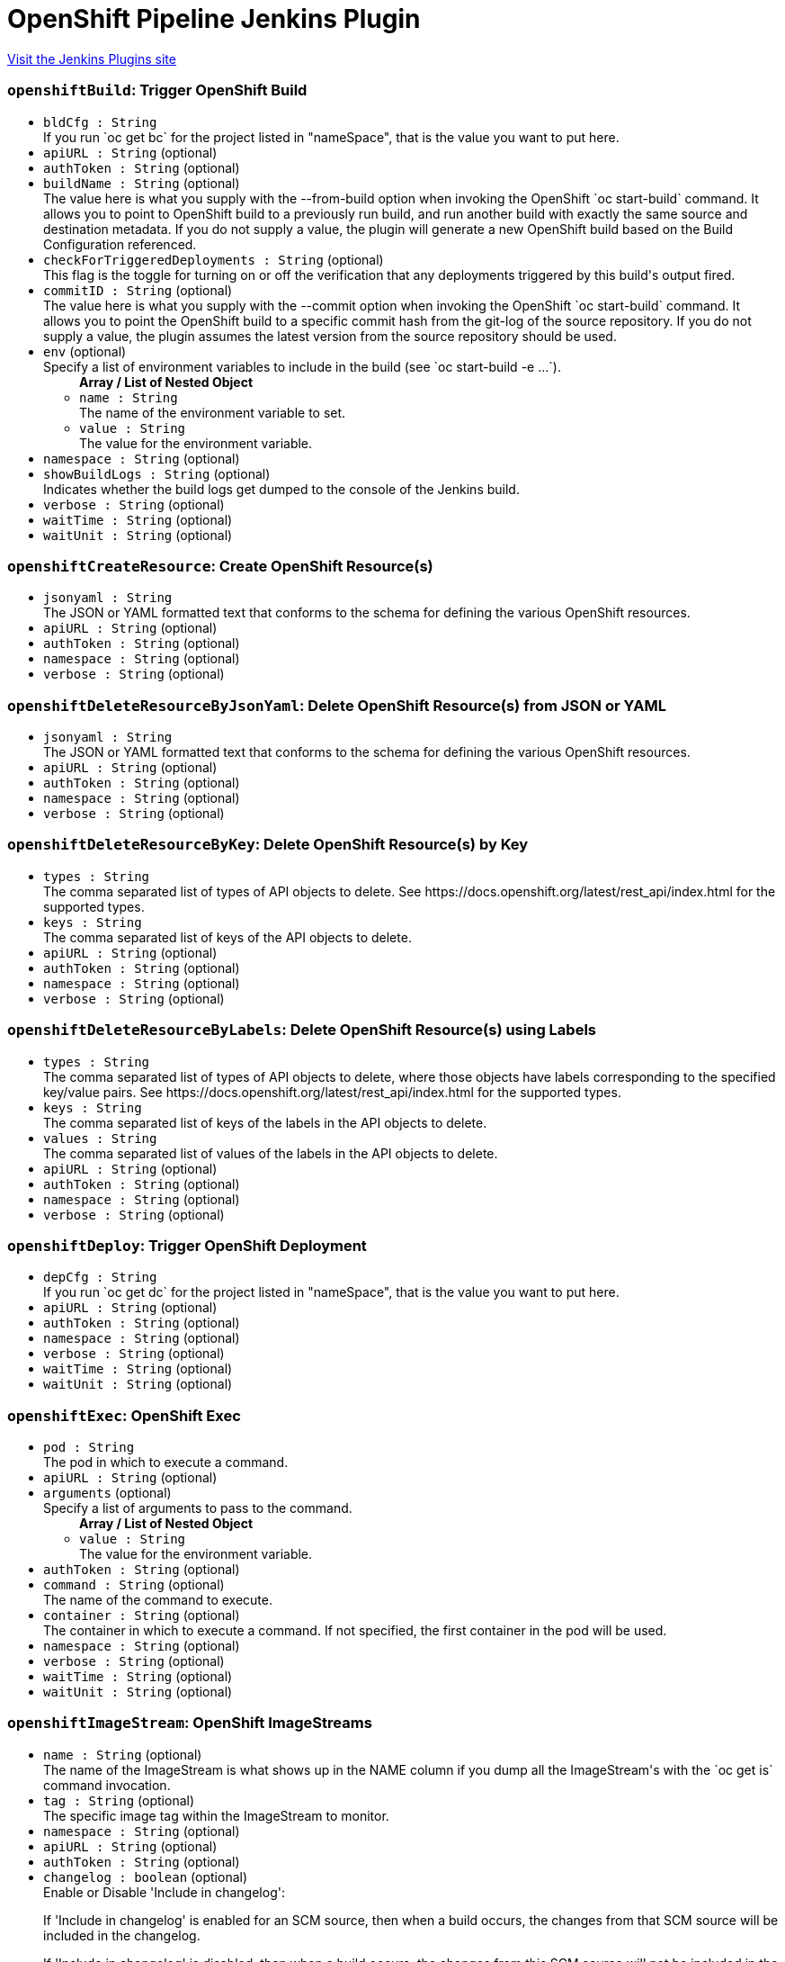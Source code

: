 = OpenShift Pipeline Jenkins Plugin
:page-layout: pipelinesteps

:notitle:
:description:
:author:
:email: jenkinsci-users@googlegroups.com
:sectanchors:
:toc: left
:compat-mode!:


++++
<a href="https://plugins.jenkins.io/openshift-pipeline">Visit the Jenkins Plugins site</a>
++++


=== `openshiftBuild`: Trigger OpenShift Build
++++
<ul><li><code>bldCfg : String</code>
<div><div>
 If you run `oc get bc` for the project listed in "nameSpace", that is the value you want to put here.
</div></div>

</li>
<li><code>apiURL : String</code> (optional)
</li>
<li><code>authToken : String</code> (optional)
</li>
<li><code>buildName : String</code> (optional)
<div><div>
 The value here is what you supply with the --from-build option when invoking the OpenShift `oc start-build` command. It allows you to point to OpenShift build to a previously run build, and run another build with exactly the same source and destination metadata. If you do not supply a value, the plugin will generate a new OpenShift build based on the Build Configuration referenced.
</div></div>

</li>
<li><code>checkForTriggeredDeployments : String</code> (optional)
<div><div>
 This flag is the toggle for turning on or off the verification that any deployments triggered by this build's output fired.
</div></div>

</li>
<li><code>commitID : String</code> (optional)
<div><div>
 The value here is what you supply with the --commit option when invoking the OpenShift `oc start-build` command. It allows you to point the OpenShift build to a specific commit hash from the git-log of the source repository. If you do not supply a value, the plugin assumes the latest version from the source repository should be used.
</div></div>

</li>
<li><code>env</code> (optional)
<div><div>
 Specify a list of environment variables to include in the build (see `oc start-build -e ...`).
</div></div>

<ul><b>Array / List of Nested Object</b>
<li><code>name : String</code>
<div><div>
 The name of the environment variable to set.
</div></div>

</li>
<li><code>value : String</code>
<div><div>
 The value for the environment variable.
</div></div>

</li>
</ul></li>
<li><code>namespace : String</code> (optional)
</li>
<li><code>showBuildLogs : String</code> (optional)
<div><div>
 Indicates whether the build logs get dumped to the console of the Jenkins build.
</div></div>

</li>
<li><code>verbose : String</code> (optional)
</li>
<li><code>waitTime : String</code> (optional)
</li>
<li><code>waitUnit : String</code> (optional)
</li>
</ul>


++++
=== `openshiftCreateResource`: Create OpenShift Resource(s)
++++
<ul><li><code>jsonyaml : String</code>
<div><div>
 The JSON or YAML formatted text that conforms to the schema for defining the various OpenShift resources.
</div></div>

</li>
<li><code>apiURL : String</code> (optional)
</li>
<li><code>authToken : String</code> (optional)
</li>
<li><code>namespace : String</code> (optional)
</li>
<li><code>verbose : String</code> (optional)
</li>
</ul>


++++
=== `openshiftDeleteResourceByJsonYaml`: Delete OpenShift Resource(s) from JSON or YAML
++++
<ul><li><code>jsonyaml : String</code>
<div><div>
 The JSON or YAML formatted text that conforms to the schema for defining the various OpenShift resources.
</div></div>

</li>
<li><code>apiURL : String</code> (optional)
</li>
<li><code>authToken : String</code> (optional)
</li>
<li><code>namespace : String</code> (optional)
</li>
<li><code>verbose : String</code> (optional)
</li>
</ul>


++++
=== `openshiftDeleteResourceByKey`: Delete OpenShift Resource(s) by Key
++++
<ul><li><code>types : String</code>
<div><div>
 The comma separated list of types of API objects to delete. See https://docs.openshift.org/latest/rest_api/index.html for the supported types.
</div></div>

</li>
<li><code>keys : String</code>
<div><div>
 The comma separated list of keys of the API objects to delete.
</div></div>

</li>
<li><code>apiURL : String</code> (optional)
</li>
<li><code>authToken : String</code> (optional)
</li>
<li><code>namespace : String</code> (optional)
</li>
<li><code>verbose : String</code> (optional)
</li>
</ul>


++++
=== `openshiftDeleteResourceByLabels`: Delete OpenShift Resource(s) using Labels
++++
<ul><li><code>types : String</code>
<div><div>
 The comma separated list of types of API objects to delete, where those objects have labels corresponding to the specified key/value pairs. See https://docs.openshift.org/latest/rest_api/index.html for the supported types.
</div></div>

</li>
<li><code>keys : String</code>
<div><div>
 The comma separated list of keys of the labels in the API objects to delete.
</div></div>

</li>
<li><code>values : String</code>
<div><div>
 The comma separated list of values of the labels in the API objects to delete.
</div></div>

</li>
<li><code>apiURL : String</code> (optional)
</li>
<li><code>authToken : String</code> (optional)
</li>
<li><code>namespace : String</code> (optional)
</li>
<li><code>verbose : String</code> (optional)
</li>
</ul>


++++
=== `openshiftDeploy`: Trigger OpenShift Deployment
++++
<ul><li><code>depCfg : String</code>
<div><div>
 If you run `oc get dc` for the project listed in "nameSpace", that is the value you want to put here.
</div></div>

</li>
<li><code>apiURL : String</code> (optional)
</li>
<li><code>authToken : String</code> (optional)
</li>
<li><code>namespace : String</code> (optional)
</li>
<li><code>verbose : String</code> (optional)
</li>
<li><code>waitTime : String</code> (optional)
</li>
<li><code>waitUnit : String</code> (optional)
</li>
</ul>


++++
=== `openshiftExec`: OpenShift Exec
++++
<ul><li><code>pod : String</code>
<div><div>
 The pod in which to execute a command.
</div></div>

</li>
<li><code>apiURL : String</code> (optional)
</li>
<li><code>arguments</code> (optional)
<div><div>
 Specify a list of arguments to pass to the command.
</div></div>

<ul><b>Array / List of Nested Object</b>
<li><code>value : String</code>
<div><div>
 The value for the environment variable.
</div></div>

</li>
</ul></li>
<li><code>authToken : String</code> (optional)
</li>
<li><code>command : String</code> (optional)
<div><div>
 The name of the command to execute.
</div></div>

</li>
<li><code>container : String</code> (optional)
<div><div>
 The container in which to execute a command. If not specified, the first container in the pod will be used.
</div></div>

</li>
<li><code>namespace : String</code> (optional)
</li>
<li><code>verbose : String</code> (optional)
</li>
<li><code>waitTime : String</code> (optional)
</li>
<li><code>waitUnit : String</code> (optional)
</li>
</ul>


++++
=== `openshiftImageStream`: OpenShift ImageStreams
++++
<ul><li><code>name : String</code> (optional)
<div><div>
 The name of the ImageStream is what shows up in the NAME column if you dump all the ImageStream's with the `oc get is` command invocation.
</div></div>

</li>
<li><code>tag : String</code> (optional)
<div><div>
 The specific image tag within the ImageStream to monitor.
</div></div>

</li>
<li><code>namespace : String</code> (optional)
</li>
<li><code>apiURL : String</code> (optional)
</li>
<li><code>authToken : String</code> (optional)
</li>
<li><code>changelog : boolean</code> (optional)
<div><div>
 Enable or Disable 'Include in changelog': 
 <p>If 'Include in changelog' is enabled for an SCM source, then when a build occurs, the changes from that SCM source will be included in the changelog.</p>
 <p>If 'Include in changelog' is disabled, then when a build occurs, the changes from this SCM source will not be included in the changelog.</p>
</div></div>

</li>
<li><code>poll : boolean</code> (optional)
<div><div>
 Enable or Disable 'Include in polling' 
 <p>If 'Include in polling' is enabled or 'Include in changelog' is enabled, then when polling occurs, the job will be started if changes are detected from this SCM source.</p>
 <p>If 'Include in polling' is disabled and 'Include in changelog' is disabled, then when polling occurs, changes that are detected from this repository will be ignored.</p>
</div></div>

</li>
<li><code>verbose : String</code> (optional)
</li>
</ul>


++++
=== `openshiftScale`: Scale OpenShift Deployment
++++
<ul><li><code>depCfg : String</code>
<div><div>
 If you run `oc get dc` for the project listed in "nameSpace", that is the value you want to put here.
</div></div>

</li>
<li><code>replicaCount : String</code>
<div><div>
 The value here should be the number of started pods desired for the deployment specified. It is the equivalent of the value supplied to --replicas with an `oc scale` command invocation. This is a required parameter. If an integer is not specified here, this build step can not be added to the job. Note: specifying a 0 is allowed, and means you do not want any pods for the specified deployment config running.
</div></div>

</li>
<li><code>apiURL : String</code> (optional)
</li>
<li><code>authToken : String</code> (optional)
</li>
<li><code>namespace : String</code> (optional)
</li>
<li><code>verbose : String</code> (optional)
</li>
<li><code>verifyReplicaCount : String</code> (optional)
<div><div>
 This flag is the toggle for turning on or off the verification that the specified replica count for the deployment has been reached.
</div></div>

</li>
<li><code>waitTime : String</code> (optional)
</li>
<li><code>waitUnit : String</code> (optional)
</li>
</ul>


++++
=== `openshiftTag`: Tag OpenShift Image
++++
<ul><li><code>srcStream : String</code>
<div><div>
 The name of the ImageStream for the existing tag.
</div></div>

</li>
<li><code>srcTag : String</code>
<div><div>
 The name of the existing tag, or an actual, existing image ID. The image referenced will have the new tag applied to it.
</div></div>

</li>
<li><code>destStream : String</code>
<div><div>
 One or more ImageStream names in a comma delimited list. If multiple streams and multiple destination tags are specified, the two lists must contain the same number of elements.
</div></div>

</li>
<li><code>destTag : String</code>
<div><div>
 One or more tag names in a comma delimited list. If multiple streams and multiple destination tags are specified, the two lists must contain the same number of elements.
</div></div>

</li>
<li><code>alias : String</code> (optional)
<div><div>
 This flag is the equivalent of the `--alias` option for the `oc tag` command. When false, the destination tag type is "ImageStreamImage", and when true, the destination tag type is "ImageStreamTag".
</div></div>

</li>
<li><code>apiURL : String</code> (optional)
</li>
<li><code>authToken : String</code> (optional)
</li>
<li><code>destinationAuthToken : String</code> (optional)
<div><div>
 The value here is what you supply with the --token option when invoking the OpenShift `oc` command. If you do not supply a value, the plugin will assume it is running in the OpenShift Jenkins image and attempt to load the kubernetes service account token stored in that image.
</div></div>

</li>
<li><code>destinationNamespace : String</code> (optional)
<div><div>
 The value here should match the value from the output from `oc project` if you created the resources related to this task from the command line. If nothing is specified, the plugin will inspect the PROJECT_NAME environment variable.
</div></div>

</li>
<li><code>namespace : String</code> (optional)
</li>
<li><code>verbose : String</code> (optional)
</li>
</ul>


++++
=== `openshiftVerifyBuild`: Verify OpenShift Build
++++
<ul><li><code>bldCfg : String</code>
<div><div>
 If you run `oc get bc` for the project listed in "nameSpace", that is the value you want to put here.
</div></div>

</li>
<li><code>apiURL : String</code> (optional)
</li>
<li><code>authToken : String</code> (optional)
</li>
<li><code>checkForTriggeredDeployments : String</code> (optional)
<div><div>
 This flag is the toggle for turning on or off the verification that any deployments triggered by this build's output fired.
</div></div>

</li>
<li><code>namespace : String</code> (optional)
</li>
<li><code>verbose : String</code> (optional)
</li>
<li><code>waitTime : String</code> (optional)
</li>
<li><code>waitUnit : String</code> (optional)
</li>
</ul>


++++
=== `openshiftVerifyDeployment`: Verify OpenShift Deployment
++++
<ul><li><code>depCfg : String</code>
<div><div>
 If you run `oc get dc` for the project listed in "nameSpace", that is the value you want to put here.
</div></div>

</li>
<li><code>apiURL : String</code> (optional)
</li>
<li><code>authToken : String</code> (optional)
</li>
<li><code>namespace : String</code> (optional)
</li>
<li><code>replicaCount : String</code> (optional)
<div><div>
 This optional field's value represents the number expected running pods for the deployment for the DeploymentConfig specified. If no value is specified it will work the number of running pods against the desired replica count in the DeploymentConfig.
</div></div>

</li>
<li><code>verbose : String</code> (optional)
</li>
<li><code>verifyReplicaCount : String</code> (optional)
<div><div>
 This flag is the toggle for turning on or off the verification that the specified replica count for the deployment has been reached.
</div></div>

</li>
<li><code>waitTime : String</code> (optional)
</li>
<li><code>waitUnit : String</code> (optional)
</li>
</ul>


++++
=== `openshiftVerifyService`: Verify OpenShift Service
++++
<ul><li><code>svcName : String</code>
<div><div>
 The equivalent to the name supplied to a `oc get service` command line invocation.
</div></div>

</li>
<li><code>apiURL : String</code> (optional)
</li>
<li><code>authToken : String</code> (optional)
</li>
<li><code>namespace : String</code> (optional)
</li>
<li><code>retryCount : String</code> (optional)
</li>
<li><code>verbose : String</code> (optional)
</li>
</ul>


++++
=== `step([$class: 'OpenShiftBuildCanceller'])`: Cancel OpenShift Builds
++++
<ul><li><code>apiURL : String</code>
</li>
<li><code>namespace : String</code>
</li>
<li><code>authToken : String</code>
</li>
<li><code>verbose : String</code>
</li>
<li><code>bldCfg : String</code>
<div><div>
 If you run `oc get bc` for the project listed in "nameSpace", that is the value you want to put here.
</div></div>

</li>
</ul>


++++
=== `step([$class: 'OpenShiftDeployCanceller'])`: Cancel OpenShift Deployment
++++
<ul><li><code>apiURL : String</code>
</li>
<li><code>depCfg : String</code>
<div><div>
 If you run `oc get dc` for the project listed in "nameSpace", that is the value you want to put here.
</div></div>

</li>
<li><code>namespace : String</code>
</li>
<li><code>authToken : String</code>
</li>
<li><code>verbose : String</code>
</li>
</ul>


++++
=== `step([$class: 'OpenShiftScalerPostAction'])`: Scale OpenShift Deployment
++++
<ul><li><code>apiURL : String</code>
</li>
<li><code>depCfg : String</code>
<div><div>
 If you run `oc get dc` for the project listed in "nameSpace", that is the value you want to put here.
</div></div>

</li>
<li><code>namespace : String</code>
</li>
<li><code>replicaCount : String</code>
<div><div>
 The value here should be the number of started pods desired for the deployment specified. It is the equivalent of the value supplied to --replicas with an `oc scale` command invocation. This is a required parameter. If an integer is not specified here, this build step can not be added to the job. Note: specifying a 0 is allowed, and means you do not want any pods for the specified deployment config running.
</div></div>

</li>
<li><code>authToken : String</code>
</li>
<li><code>verbose : String</code>
</li>
<li><code>verifyReplicaCount : String</code>
<div><div>
 This flag is the toggle for turning on or off the verification that the specified replica count for the deployment has been reached.
</div></div>

</li>
<li><code>waitTime : String</code>
</li>
<li><code>waitUnit : String</code>
</li>
</ul>


++++
=== `step([$class: 'OpenShiftBuildVerifier'])`: Verify OpenShift Build
++++
<ul><li><code>apiURL : String</code>
</li>
<li><code>bldCfg : String</code>
<div><div>
 If you run `oc get bc` for the project listed in "nameSpace", that is the value you want to put here.
</div></div>

</li>
<li><code>namespace : String</code>
</li>
<li><code>authToken : String</code>
</li>
<li><code>verbose : String</code>
</li>
<li><code>checkForTriggeredDeployments : String</code>
<div><div>
 This flag is the toggle for turning on or off the verification that any deployments triggered by this build's output fired.
</div></div>

</li>
<li><code>waitTime : String</code>
</li>
<li><code>waitUnit : String</code>
</li>
</ul>


++++
=== `step([$class: 'OpenShiftBuilder'])`: Trigger OpenShift Build
++++
<ul><li><code>apiURL : String</code>
</li>
<li><code>bldCfg : String</code>
<div><div>
 If you run `oc get bc` for the project listed in "nameSpace", that is the value you want to put here.
</div></div>

</li>
<li><code>namespace : String</code>
</li>
<li><code>env</code>
<div><div>
 Specify a list of environment variables to include in the build (see `oc start-build -e ...`).
</div></div>

<ul><b>Array / List of Nested Object</b>
<li><code>name : String</code>
<div><div>
 The name of the environment variable to set.
</div></div>

</li>
<li><code>value : String</code>
<div><div>
 The value for the environment variable.
</div></div>

</li>
</ul></li>
<li><code>authToken : String</code>
</li>
<li><code>verbose : String</code>
</li>
<li><code>commitID : String</code>
<div><div>
 The value here is what you supply with the --commit option when invoking the OpenShift `oc start-build` command. It allows you to point the OpenShift build to a specific commit hash from the git-log of the source repository. If you do not supply a value, the plugin assumes the latest version from the source repository should be used.
</div></div>

</li>
<li><code>buildName : String</code>
<div><div>
 The value here is what you supply with the --from-build option when invoking the OpenShift `oc start-build` command. It allows you to point to OpenShift build to a previously run build, and run another build with exactly the same source and destination metadata. If you do not supply a value, the plugin will generate a new OpenShift build based on the Build Configuration referenced.
</div></div>

</li>
<li><code>showBuildLogs : String</code>
<div><div>
 Indicates whether the build logs get dumped to the console of the Jenkins build.
</div></div>

</li>
<li><code>checkForTriggeredDeployments : String</code>
<div><div>
 This flag is the toggle for turning on or off the verification that any deployments triggered by this build's output fired.
</div></div>

</li>
<li><code>waitTime : String</code>
</li>
<li><code>waitUnit : String</code>
</li>
</ul>


++++
=== `step([$class: 'OpenShiftCreator'])`: Create OpenShift Resource(s)
++++
<ul><li><code>apiURL : String</code>
</li>
<li><code>namespace : String</code>
</li>
<li><code>authToken : String</code>
</li>
<li><code>verbose : String</code>
</li>
<li><code>jsonyaml : String</code>
<div><div>
 The JSON or YAML formatted text that conforms to the schema for defining the various OpenShift resources.
</div></div>

</li>
</ul>


++++
=== `step([$class: 'OpenShiftDeleterJsonYaml'])`: Delete OpenShift Resource(s) from JSON or YAML
++++
<ul><li><code>apiURL : String</code>
</li>
<li><code>namespace : String</code>
</li>
<li><code>authToken : String</code>
</li>
<li><code>verbose : String</code>
</li>
<li><code>jsonyaml : String</code>
<div><div>
 The JSON or YAML formatted text that conforms to the schema for defining the various OpenShift resources.
</div></div>

</li>
</ul>


++++
=== `step([$class: 'OpenShiftDeleterLabels'])`: Delete OpenShift Resource(s) using Labels
++++
<ul><li><code>apiURL : String</code>
</li>
<li><code>namespace : String</code>
</li>
<li><code>authToken : String</code>
</li>
<li><code>verbose : String</code>
</li>
<li><code>types : String</code>
<div><div>
 The comma separated list of types of API objects to delete, where those objects have labels corresponding to the specified key/value pairs. See https://docs.openshift.org/latest/rest_api/index.html for the supported types.
</div></div>

</li>
<li><code>keys : String</code>
<div><div>
 The comma separated list of keys of the labels in the API objects to delete.
</div></div>

</li>
<li><code>values : String</code>
<div><div>
 The comma separated list of values of the labels in the API objects to delete.
</div></div>

</li>
</ul>


++++
=== `step([$class: 'OpenShiftDeleterList'])`: Delete OpenShift Resource(s) by Key
++++
<ul><li><code>apiURL : String</code>
</li>
<li><code>namespace : String</code>
</li>
<li><code>authToken : String</code>
</li>
<li><code>verbose : String</code>
</li>
<li><code>types : String</code>
<div><div>
 The comma separated list of types of API objects to delete. See https://docs.openshift.org/latest/rest_api/index.html for the supported types.
</div></div>

</li>
<li><code>keys : String</code>
<div><div>
 The comma separated list of keys of the API objects to delete.
</div></div>

</li>
</ul>


++++
=== `step([$class: 'OpenShiftDeployer'])`: Trigger OpenShift Deployment
++++
<ul><li><code>apiURL : String</code>
</li>
<li><code>depCfg : String</code>
<div><div>
 If you run `oc get dc` for the project listed in "nameSpace", that is the value you want to put here.
</div></div>

</li>
<li><code>namespace : String</code>
</li>
<li><code>authToken : String</code>
</li>
<li><code>verbose : String</code>
</li>
<li><code>waitTime : String</code>
</li>
<li><code>waitUnit : String</code>
</li>
</ul>


++++
=== `step([$class: 'OpenShiftDeploymentVerifier'])`: Verify OpenShift Deployment
++++
<ul><li><code>apiURL : String</code>
</li>
<li><code>depCfg : String</code>
<div><div>
 If you run `oc get dc` for the project listed in "nameSpace", that is the value you want to put here.
</div></div>

</li>
<li><code>namespace : String</code>
</li>
<li><code>replicaCount : String</code>
<div><div>
 This optional field's value represents the number expected running pods for the deployment for the DeploymentConfig specified. If no value is specified it will work the number of running pods against the desired replica count in the DeploymentConfig.
</div></div>

</li>
<li><code>authToken : String</code>
</li>
<li><code>verbose : String</code>
</li>
<li><code>verifyReplicaCount : String</code>
<div><div>
 This flag is the toggle for turning on or off the verification that the specified replica count for the deployment has been reached.
</div></div>

</li>
<li><code>waitTime : String</code>
</li>
<li><code>waitUnit : String</code>
</li>
</ul>


++++
=== `step([$class: 'OpenShiftExec'])`: OpenShift Exec
++++
<ul><li><code>apiURL : String</code>
</li>
<li><code>namespace : String</code>
</li>
<li><code>authToken : String</code>
</li>
<li><code>verbose : String</code>
</li>
<li><code>pod : String</code>
<div><div>
 The pod in which to execute a command.
</div></div>

</li>
<li><code>container : String</code>
<div><div>
 The container in which to execute a command. If not specified, the first container in the pod will be used.
</div></div>

</li>
<li><code>command : String</code>
<div><div>
 The name of the command to execute.
</div></div>

</li>
<li><code>arguments</code>
<div><div>
 Specify a list of arguments to pass to the command.
</div></div>

<ul><b>Array / List of Nested Object</b>
<li><code>value : String</code>
<div><div>
 The value for the environment variable.
</div></div>

</li>
</ul></li>
<li><code>waitTime : String</code>
</li>
<li><code>waitUnit : String</code>
</li>
</ul>


++++
=== `step([$class: 'OpenShiftImageTagger'])`: Tag OpenShift Image
++++
<ul><li><code>apiURL : String</code>
</li>
<li><code>testTag : String</code>
<div><div>
 The name of the existing tag, or an actual, existing image ID. The image referenced will have the new tag applied to it.
</div></div>

</li>
<li><code>prodTag : String</code>
<div><div>
 One or more tag names in a comma delimited list. If multiple streams and multiple destination tags are specified, the two lists must contain the same number of elements.
</div></div>

</li>
<li><code>namespace : String</code>
</li>
<li><code>authToken : String</code>
</li>
<li><code>verbose : String</code>
</li>
<li><code>testStream : String</code>
<div><div>
 The name of the ImageStream for the existing tag.
</div></div>

</li>
<li><code>prodStream : String</code>
<div><div>
 One or more ImageStream names in a comma delimited list. If multiple streams and multiple destination tags are specified, the two lists must contain the same number of elements.
</div></div>

</li>
<li><code>destinationNamespace : String</code>
<div><div>
 The value here should match the value from the output from `oc project` if you created the resources related to this task from the command line. If nothing is specified, the plugin will inspect the PROJECT_NAME environment variable.
</div></div>

</li>
<li><code>destinationAuthToken : String</code>
<div><div>
 The value here is what you supply with the --token option when invoking the OpenShift `oc` command. If you do not supply a value, the plugin will assume it is running in the OpenShift Jenkins image and attempt to load the kubernetes service account token stored in that image.
</div></div>

</li>
<li><code>alias : String</code>
<div><div>
 This flag is the equivalent of the `--alias` option for the `oc tag` command. When false, the destination tag type is "ImageStreamImage", and when true, the destination tag type is "ImageStreamTag".
</div></div>

</li>
</ul>


++++
=== `step([$class: 'OpenShiftScaler'])`: Scale OpenShift Deployment
++++
<ul><li><code>apiURL : String</code>
</li>
<li><code>depCfg : String</code>
<div><div>
 If you run `oc get dc` for the project listed in "nameSpace", that is the value you want to put here.
</div></div>

</li>
<li><code>namespace : String</code>
</li>
<li><code>replicaCount : String</code>
<div><div>
 The value here should be the number of started pods desired for the deployment specified. It is the equivalent of the value supplied to --replicas with an `oc scale` command invocation. This is a required parameter. If an integer is not specified here, this build step can not be added to the job. Note: specifying a 0 is allowed, and means you do not want any pods for the specified deployment config running.
</div></div>

</li>
<li><code>authToken : String</code>
</li>
<li><code>verbose : String</code>
</li>
<li><code>verifyReplicaCount : String</code>
<div><div>
 This flag is the toggle for turning on or off the verification that the specified replica count for the deployment has been reached.
</div></div>

</li>
<li><code>waitTime : String</code>
</li>
<li><code>waitUnit : String</code>
</li>
</ul>


++++
=== `step([$class: 'OpenShiftServiceVerifier'])`: Verify OpenShift Service
++++
<ul><li><code>apiURL : String</code>
</li>
<li><code>svcName : String</code>
<div><div>
 The equivalent to the name supplied to a `oc get service` command line invocation.
</div></div>

</li>
<li><code>namespace : String</code>
</li>
<li><code>authToken : String</code>
</li>
<li><code>verbose : String</code>
</li>
</ul>


++++
=== `openshiftVerifyBuild`: Verify OpenShift Build
++++
<ul><li><code>bldCfg : String</code>
<div><div>
 If you run `oc get bc` for the project listed in "nameSpace", that is the value you want to put here.
</div></div>

</li>
<li><code>apiURL : String</code> (optional)
</li>
<li><code>authToken : String</code> (optional)
</li>
<li><code>checkForTriggeredDeployments : String</code> (optional)
<div><div>
 This flag is the toggle for turning on or off the verification that any deployments triggered by this build's output fired.
</div></div>

</li>
<li><code>namespace : String</code> (optional)
</li>
<li><code>verbose : String</code> (optional)
</li>
<li><code>waitTime : String</code> (optional)
</li>
<li><code>waitUnit : String</code> (optional)
</li>
</ul>


++++
=== `openshiftBuild`: Trigger OpenShift Build
++++
<ul><li><code>bldCfg : String</code>
<div><div>
 If you run `oc get bc` for the project listed in "nameSpace", that is the value you want to put here.
</div></div>

</li>
<li><code>apiURL : String</code> (optional)
</li>
<li><code>authToken : String</code> (optional)
</li>
<li><code>buildName : String</code> (optional)
<div><div>
 The value here is what you supply with the --from-build option when invoking the OpenShift `oc start-build` command. It allows you to point to OpenShift build to a previously run build, and run another build with exactly the same source and destination metadata. If you do not supply a value, the plugin will generate a new OpenShift build based on the Build Configuration referenced.
</div></div>

</li>
<li><code>checkForTriggeredDeployments : String</code> (optional)
<div><div>
 This flag is the toggle for turning on or off the verification that any deployments triggered by this build's output fired.
</div></div>

</li>
<li><code>commitID : String</code> (optional)
<div><div>
 The value here is what you supply with the --commit option when invoking the OpenShift `oc start-build` command. It allows you to point the OpenShift build to a specific commit hash from the git-log of the source repository. If you do not supply a value, the plugin assumes the latest version from the source repository should be used.
</div></div>

</li>
<li><code>env</code> (optional)
<div><div>
 Specify a list of environment variables to include in the build (see `oc start-build -e ...`).
</div></div>

<ul><b>Array / List of Nested Object</b>
<li><code>name : String</code>
<div><div>
 The name of the environment variable to set.
</div></div>

</li>
<li><code>value : String</code>
<div><div>
 The value for the environment variable.
</div></div>

</li>
</ul></li>
<li><code>namespace : String</code> (optional)
</li>
<li><code>showBuildLogs : String</code> (optional)
<div><div>
 Indicates whether the build logs get dumped to the console of the Jenkins build.
</div></div>

</li>
<li><code>verbose : String</code> (optional)
</li>
<li><code>waitTime : String</code> (optional)
</li>
<li><code>waitUnit : String</code> (optional)
</li>
</ul>


++++
=== `openshiftCreateResource`: Create OpenShift Resource(s)
++++
<ul><li><code>jsonyaml : String</code>
<div><div>
 The JSON or YAML formatted text that conforms to the schema for defining the various OpenShift resources.
</div></div>

</li>
<li><code>apiURL : String</code> (optional)
</li>
<li><code>authToken : String</code> (optional)
</li>
<li><code>namespace : String</code> (optional)
</li>
<li><code>verbose : String</code> (optional)
</li>
</ul>


++++
=== `openshiftDeleteResourceByJsonYaml`: Delete OpenShift Resource(s) from JSON or YAML
++++
<ul><li><code>jsonyaml : String</code>
<div><div>
 The JSON or YAML formatted text that conforms to the schema for defining the various OpenShift resources.
</div></div>

</li>
<li><code>apiURL : String</code> (optional)
</li>
<li><code>authToken : String</code> (optional)
</li>
<li><code>namespace : String</code> (optional)
</li>
<li><code>verbose : String</code> (optional)
</li>
</ul>


++++
=== `openshiftDeleteResourceByLabels`: Delete OpenShift Resource(s) using Labels
++++
<ul><li><code>types : String</code>
<div><div>
 The comma separated list of types of API objects to delete, where those objects have labels corresponding to the specified key/value pairs. See https://docs.openshift.org/latest/rest_api/index.html for the supported types.
</div></div>

</li>
<li><code>keys : String</code>
<div><div>
 The comma separated list of keys of the labels in the API objects to delete.
</div></div>

</li>
<li><code>values : String</code>
<div><div>
 The comma separated list of values of the labels in the API objects to delete.
</div></div>

</li>
<li><code>apiURL : String</code> (optional)
</li>
<li><code>authToken : String</code> (optional)
</li>
<li><code>namespace : String</code> (optional)
</li>
<li><code>verbose : String</code> (optional)
</li>
</ul>


++++
=== `openshiftDeleteResourceByKey`: Delete OpenShift Resource(s) by Key
++++
<ul><li><code>types : String</code>
<div><div>
 The comma separated list of types of API objects to delete. See https://docs.openshift.org/latest/rest_api/index.html for the supported types.
</div></div>

</li>
<li><code>keys : String</code>
<div><div>
 The comma separated list of keys of the API objects to delete.
</div></div>

</li>
<li><code>apiURL : String</code> (optional)
</li>
<li><code>authToken : String</code> (optional)
</li>
<li><code>namespace : String</code> (optional)
</li>
<li><code>verbose : String</code> (optional)
</li>
</ul>


++++
=== `openshiftDeploy`: Trigger OpenShift Deployment
++++
<ul><li><code>depCfg : String</code>
<div><div>
 If you run `oc get dc` for the project listed in "nameSpace", that is the value you want to put here.
</div></div>

</li>
<li><code>apiURL : String</code> (optional)
</li>
<li><code>authToken : String</code> (optional)
</li>
<li><code>namespace : String</code> (optional)
</li>
<li><code>verbose : String</code> (optional)
</li>
<li><code>waitTime : String</code> (optional)
</li>
<li><code>waitUnit : String</code> (optional)
</li>
</ul>


++++
=== `openshiftVerifyDeployment`: Verify OpenShift Deployment
++++
<ul><li><code>depCfg : String</code>
<div><div>
 If you run `oc get dc` for the project listed in "nameSpace", that is the value you want to put here.
</div></div>

</li>
<li><code>apiURL : String</code> (optional)
</li>
<li><code>authToken : String</code> (optional)
</li>
<li><code>namespace : String</code> (optional)
</li>
<li><code>replicaCount : String</code> (optional)
<div><div>
 This optional field's value represents the number expected running pods for the deployment for the DeploymentConfig specified. If no value is specified it will work the number of running pods against the desired replica count in the DeploymentConfig.
</div></div>

</li>
<li><code>verbose : String</code> (optional)
</li>
<li><code>verifyReplicaCount : String</code> (optional)
<div><div>
 This flag is the toggle for turning on or off the verification that the specified replica count for the deployment has been reached.
</div></div>

</li>
<li><code>waitTime : String</code> (optional)
</li>
<li><code>waitUnit : String</code> (optional)
</li>
</ul>


++++
=== `openshiftExec`: OpenShift Exec
++++
<ul><li><code>pod : String</code>
<div><div>
 The pod in which to execute a command.
</div></div>

</li>
<li><code>apiURL : String</code> (optional)
</li>
<li><code>arguments</code> (optional)
<div><div>
 Specify a list of arguments to pass to the command.
</div></div>

<ul><b>Array / List of Nested Object</b>
<li><code>value : String</code>
<div><div>
 The value for the environment variable.
</div></div>

</li>
</ul></li>
<li><code>authToken : String</code> (optional)
</li>
<li><code>command : String</code> (optional)
<div><div>
 The name of the command to execute.
</div></div>

</li>
<li><code>container : String</code> (optional)
<div><div>
 The container in which to execute a command. If not specified, the first container in the pod will be used.
</div></div>

</li>
<li><code>namespace : String</code> (optional)
</li>
<li><code>verbose : String</code> (optional)
</li>
<li><code>waitTime : String</code> (optional)
</li>
<li><code>waitUnit : String</code> (optional)
</li>
</ul>


++++
=== `openshiftTag`: Tag OpenShift Image
++++
<ul><li><code>srcStream : String</code>
<div><div>
 The name of the ImageStream for the existing tag.
</div></div>

</li>
<li><code>srcTag : String</code>
<div><div>
 The name of the existing tag, or an actual, existing image ID. The image referenced will have the new tag applied to it.
</div></div>

</li>
<li><code>destStream : String</code>
<div><div>
 One or more ImageStream names in a comma delimited list. If multiple streams and multiple destination tags are specified, the two lists must contain the same number of elements.
</div></div>

</li>
<li><code>destTag : String</code>
<div><div>
 One or more tag names in a comma delimited list. If multiple streams and multiple destination tags are specified, the two lists must contain the same number of elements.
</div></div>

</li>
<li><code>alias : String</code> (optional)
<div><div>
 This flag is the equivalent of the `--alias` option for the `oc tag` command. When false, the destination tag type is "ImageStreamImage", and when true, the destination tag type is "ImageStreamTag".
</div></div>

</li>
<li><code>apiURL : String</code> (optional)
</li>
<li><code>authToken : String</code> (optional)
</li>
<li><code>destinationAuthToken : String</code> (optional)
<div><div>
 The value here is what you supply with the --token option when invoking the OpenShift `oc` command. If you do not supply a value, the plugin will assume it is running in the OpenShift Jenkins image and attempt to load the kubernetes service account token stored in that image.
</div></div>

</li>
<li><code>destinationNamespace : String</code> (optional)
<div><div>
 The value here should match the value from the output from `oc project` if you created the resources related to this task from the command line. If nothing is specified, the plugin will inspect the PROJECT_NAME environment variable.
</div></div>

</li>
<li><code>namespace : String</code> (optional)
</li>
<li><code>verbose : String</code> (optional)
</li>
</ul>


++++
=== `openshiftScale`: Scale OpenShift Deployment
++++
<ul><li><code>depCfg : String</code>
<div><div>
 If you run `oc get dc` for the project listed in "nameSpace", that is the value you want to put here.
</div></div>

</li>
<li><code>replicaCount : String</code>
<div><div>
 The value here should be the number of started pods desired for the deployment specified. It is the equivalent of the value supplied to --replicas with an `oc scale` command invocation. This is a required parameter. If an integer is not specified here, this build step can not be added to the job. Note: specifying a 0 is allowed, and means you do not want any pods for the specified deployment config running.
</div></div>

</li>
<li><code>apiURL : String</code> (optional)
</li>
<li><code>authToken : String</code> (optional)
</li>
<li><code>namespace : String</code> (optional)
</li>
<li><code>verbose : String</code> (optional)
</li>
<li><code>verifyReplicaCount : String</code> (optional)
<div><div>
 This flag is the toggle for turning on or off the verification that the specified replica count for the deployment has been reached.
</div></div>

</li>
<li><code>waitTime : String</code> (optional)
</li>
<li><code>waitUnit : String</code> (optional)
</li>
</ul>


++++
=== `openshiftVerifyService`: Verify OpenShift Service
++++
<ul><li><code>svcName : String</code>
<div><div>
 The equivalent to the name supplied to a `oc get service` command line invocation.
</div></div>

</li>
<li><code>apiURL : String</code> (optional)
</li>
<li><code>authToken : String</code> (optional)
</li>
<li><code>namespace : String</code> (optional)
</li>
<li><code>retryCount : String</code> (optional)
</li>
<li><code>verbose : String</code> (optional)
</li>
</ul>


++++
